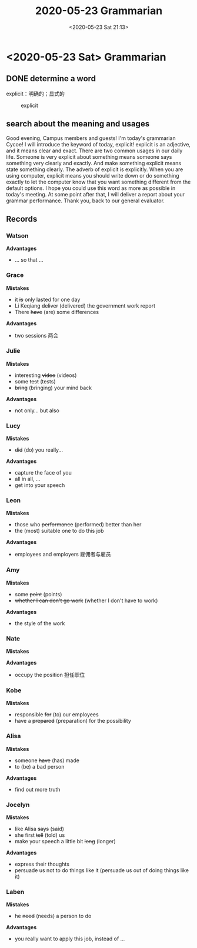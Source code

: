 #+TITLE: 2020-05-23 Grammarian
#+DATE: <2020-05-23 Sat 21:13>
#+LAYOUT: post
#+TAGS: TMC
#+CATEGORIES: TMC

#+HTML: <!-- more -->

* <2020-05-23 Sat> Grammarian
** DONE determine a word
CLOSED: [2020-05-22 Fri 22:49]
explicit：明确的；显式的

#+ATTR_SRC: :width 800px
#+CAPTION: explicit
[[file:Regular Meeting Roles/2020-05-22_22-48-grammarian.png]]
** search about the meaning and usages
Good evening, Campus members and guests! I'm today's grammarian Cycoe! I will
introduce the keyword of today, explicit! explicit is an adjective, and it means
clear and exact. There are two common usages in our daily life. Someone is very
explicit about something means someone says something very clearly and exactly.
And make something explicit means state something clearly. The adverb of
explicit is explicitly. When you are using computer, explicit means you should
write down or do something exactly to let the computer know that you want
something different from the default options. I hope you could use this word as
more as possible in today's meeting. At some point after that, I will deliver a
report about your grammar performance. Thank you, back to our general evaluator.
**  Records
*** Watson
*Advantages*
- ... so that ...

*** Grace
*Mistakes*
- it +is+ only lasted for one day
- Li Keqiang +deliver+ (delivered) the government work report
- There +have+ (are) some differences

*Advantages*
- two sessions 两会
*** Julie
*Mistakes*
- interesting +video+ (videos)
- some +test+ (tests)
- +bring+ (bringing) your mind back

*Advantages*
- not only... but also

*** Lucy
*Mistakes*
- +did+ (do) you really...

*Advantages*
- capture the face of you
- all in all, ...
- get into your speech

*** Leon
*Mistakes*
- those who +performance+ (performed) better than her
- the (most) suitable one to do this job

*Advantages*
- employees and employers 雇佣者与雇员

*** Amy
*Mistakes*
- some +point+ (points)
- +whether I can don't go work+ (whether I don't have to work)

*Advantages*
- the style of the work
  
*** Nate
*Mistakes*

*Advantages*
- occupy the position 担任职位
  
*** Kobe
*Mistakes*
- responsible +for+ (to) our employees
- have a +prepared+ (preparation) for the possibility

*** Alisa
*Mistakes*
- someone +have+ (has) made
- to (be) a bad person

*Advantages*
- find out more truth

*** Jocelyn
*Mistakes*
- like Alisa +says+ (said)
- she first +tell+ (told) us
- make your speech a little bit +long+ (longer)
  
*Advantages*
- express their thoughts
- persuade us not to do things like it (persuade us out of doing things like it)

*** Laben
*Mistakes*
- he +need+ (needs) a person to do

*Advantages*
- you really want to apply this job, instead of ...

